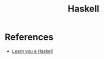 :PROPERTIES:
:ID:       c8160054-5151-4e7a-9b91-aa1f16bc71cf
:END:
#+title: Haskell

* References
+ [[https:learnyouahaskell.com/][Learn you a Haskell]]
